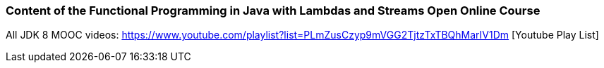 === Content of the Functional Programming in Java with Lambdas and Streams Open Online Course

All JDK 8 MOOC videos: https://www.youtube.com/playlist?list=PLmZusCzyp9mVGG2TjtzTxTBQhMarIV1Dm [Youtube Play List]